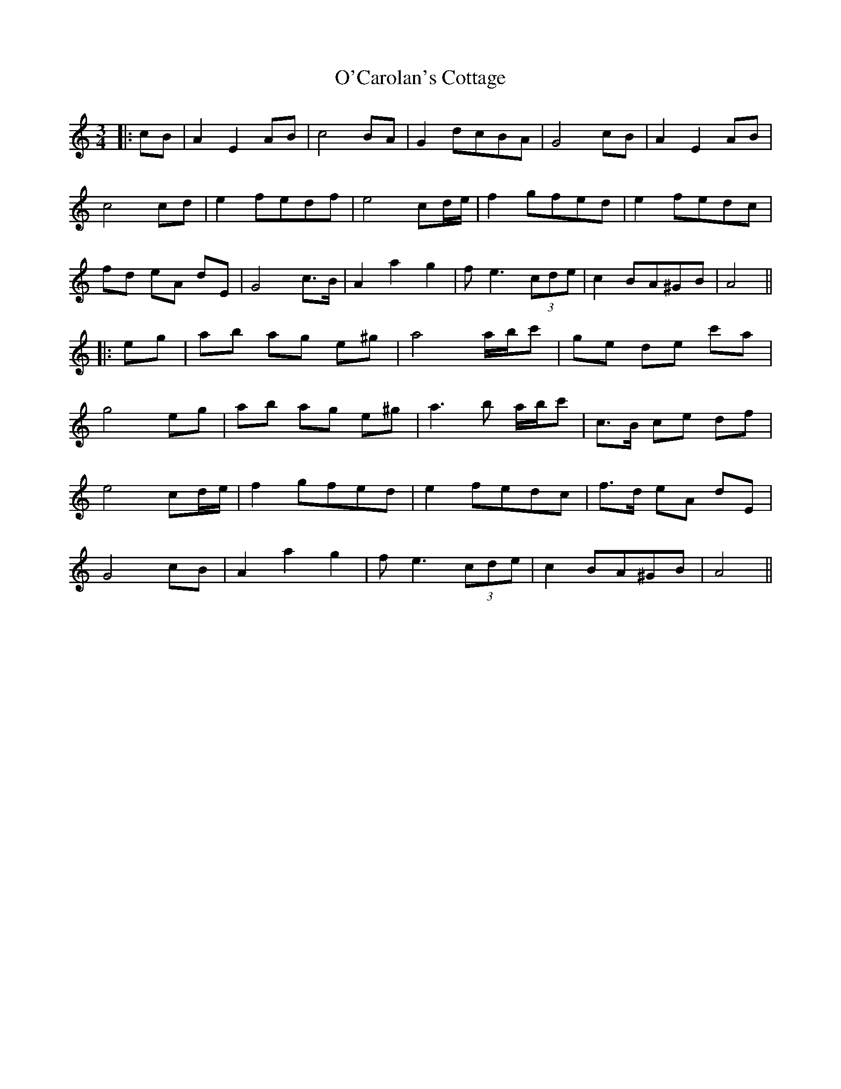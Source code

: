 X: 1
T: O'Carolan's Cottage
Z: JACKB
S: https://thesession.org/tunes/13693#setting24334
R: waltz
M: 3/4
L: 1/8
K: Amin
|:cB|A2 E2 AB|c4 BA|G2 dcBA|G4 cB|A2 E2 AB|
c4 cd|e2 fedf|e4 cd/e/|f2 gfed|e2 fedc|
fd eA dE|G4 c>B|A2 a2 g2|fe3 (3cde|c2 BA^GB|A4||
|:eg|ab ag e^g|a4 a/b/c'|ge de c'a|
g4 eg|ab ag e^g|a3b a/b/c'|c>B ce df|
e4 cd/e/|f2 gfed|e2 fedc|f>d eA dE|
G4 cB|A2 a2 g2|fe3 (3cde|c2 BA^GB|A4||
